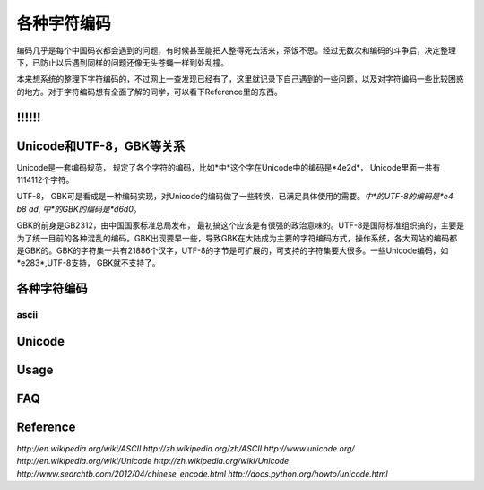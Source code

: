 .. character coding

各种字符编码
##################################################
编码几乎是每个中国码农都会遇到的问题，有时候甚至能把人整得死去活来，茶饭不思。经过无数次和编码的斗争后，决定整理下，已防止以后遇到同样的问题还像无头苍蝇一样到处乱撞。

本来想系统的整理下字符编码的，不过网上一查发现已经有了，这里就记录下自己遇到的一些问题，以及对字符编码一些比较困惑的地方。对于字符编码想有全面了解的同学，可以看下Reference里的东西。

\!!!!!!
==================================================


Unicode和UTF-8，GBK等关系
==================================================
Unicode是一套编码规范， 规定了各个字符的编码，比如*中*这个字在Unicode中的编码是*4e2d*， Unicode里面一共有1114112个字符。

UTF-8， GBK可是看成是一种编码实现，对Unicode的编码做了一些转换，已满足具体使用的需要。*中*的UTF-8的编码是*e4 b8 ad*, *中*的GBK的编码是*d6d0*。

GBK的前身是GB2312，由中国国家标准总局发布， 最初搞这个应该是有很强的政治意味的。UTF-8是国际标准组织搞的，主要是为了统一目前的各种混乱的编码。GBK出现要早一些，导致GBK在大陆成为主要的字符编码方式，操作系统，各大网站的编码都是GBK的。GBK的字符集一共有21886个汉字，UTF-8的字节是可扩展的，可支持的字符集要大很多。一些Unicode编码，如*e283*,UTF-8支持， GBK就不支持了。

各种字符编码
==================================================

ascii
--------------------------------------------------



Unicode
==================================================



Usage
==================================================


FAQ
==================================================







Reference
==================================================
`http://en.wikipedia.org/wiki/ASCII`
`http://zh.wikipedia.org/zh/ASCII`
`http://www.unicode.org/`
`http://en.wikipedia.org/wiki/Unicode`
`http://zh.wikipedia.org/wiki/Unicode`
`http://www.searchtb.com/2012/04/chinese_encode.html`
`http://docs.python.org/howto/unicode.html`

